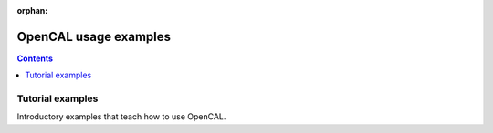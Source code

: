 :orphan:



.. _sphx_glr_gallery:

OpenCAL usage examples
======================

.. contents:: **Contents**
    :local:
    :depth: 1

Tutorial examples
------------------

Introductory examples that teach how to use OpenCAL.


.. raw:: html

    <div style='clear:both'></div>



.. only :: html

 .. container:: sphx-glr-footer
    :class: sphx-glr-footer-gallery


  .. container:: sphx-glr-download

    :download:`Download all examples in Python source code: gallery_python.zip <//home/jeremie/git/pub/jdhp/opencal-lib-python/docs/gallery/gallery_python.zip>`



  .. container:: sphx-glr-download

    :download:`Download all examples in Jupyter notebooks: gallery_jupyter.zip <//home/jeremie/git/pub/jdhp/opencal-lib-python/docs/gallery/gallery_jupyter.zip>`


.. only:: html

 .. rst-class:: sphx-glr-signature

    `Gallery generated by Sphinx-Gallery <https://sphinx-gallery.readthedocs.io>`_
